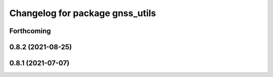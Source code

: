 ^^^^^^^^^^^^^^^^^^^^^^^^^^^^^^^^
Changelog for package gnss_utils
^^^^^^^^^^^^^^^^^^^^^^^^^^^^^^^^

Forthcoming
-----------

0.8.2 (2021-08-25)
------------------

0.8.1 (2021-07-07)
------------------
